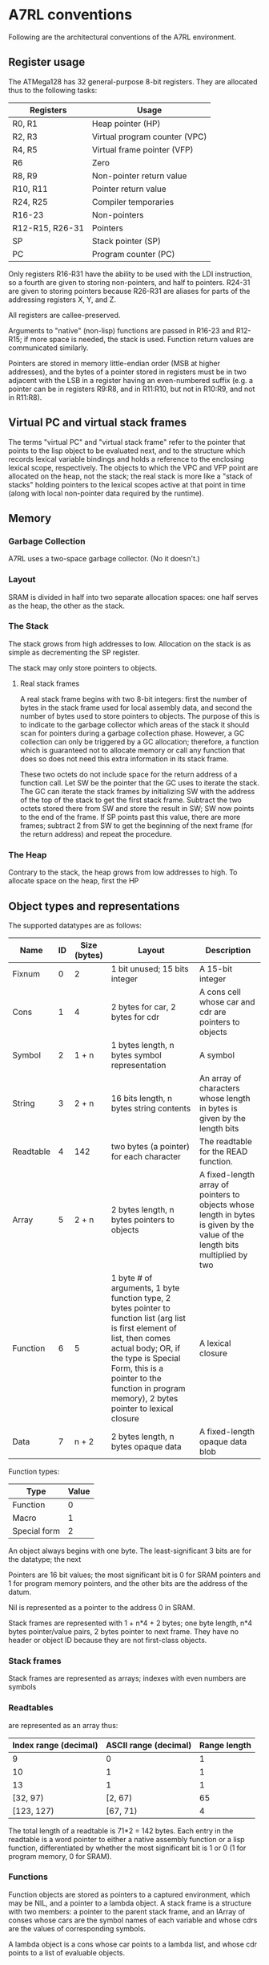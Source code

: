 
* A7RL conventions

  Following are the architectural conventions of the A7RL environment.

** Register usage

   The ATMega128 has 32 general-purpose 8-bit registers. They are allocated thus to the following tasks:
   
   | Registers       | Usage                         |
   |-----------------+-------------------------------|
   | R0, R1          | Heap pointer (HP)             |
   | R2, R3          | Virtual program counter (VPC) |
   | R4, R5          | Virtual frame pointer (VFP)   |
   | R6              | Zero                          |
   | R8, R9          | Non-pointer return value      |
   | R10, R11        | Pointer return value          |
   | R24, R25        | Compiler temporaries          |
   | R16-23          | Non-pointers                  |
   | R12-R15, R26-31 | Pointers                      |
   | SP              | Stack pointer (SP)            |
   | PC              | Program counter (PC)          |
   
   Only registers R16-R31 have the ability to be used with the LDI instruction, so a fourth are given to storing non-pointers, and half to pointers. R24-31 are given to storing pointers because R26-R31 are aliases for parts of the addressing registers X, Y, and Z.

   All registers are callee-preserved.

   Arguments to "native" (non-lisp) functions are passed in R16-23 and R12-R15; if more space is needed, the stack is used. Function return values are communicated similarly.

   Pointers are stored in memory little-endian order (MSB at higher addresses), and the bytes of a pointer stored in registers must be in two adjacent with the LSB in a register having an even-numbered suffix (e.g. a pointer can be in registers R9:R8, and in R11:R10, but not in R10:R9, and not in R11:R8).

** Virtual PC and virtual stack frames

   The terms "virtual PC" and "virtual stack frame" refer to the pointer that points to the lisp object to be evaluated next, and to the structure which records lexical variable bindings and holds a reference to the enclosing lexical scope, respectively. The objects to which the VPC and VFP point are allocated on the heap, not the stack; the real stack is more like a "stack of stacks" holding pointers to the lexical scopes active at that point in time (along with local non-pointer data required by the runtime).

** Memory

*** Garbage Collection

	A7RL uses a two-space garbage collector. (No it doesn't.)
   
*** Layout

	SRAM is divided in half into two separate allocation spaces: one half serves as the heap, the other as the stack.

*** The Stack

	The stack grows from high addresses to low. Allocation on the stack is as simple as decrementing the SP register.

	The stack may only store pointers to objects.

**** Real stack frames

	 A real stack frame begins with two 8-bit integers: first the number of bytes in the stack frame used for local assembly data, and second the number of bytes used to store pointers to objects. The purpose of this is to indicate to the garbage collector which areas of the stack it should scan for pointers during a garbage collection phase. However, a GC collection can only be triggered by a GC allocation; therefore, a function which is guaranteed not to allocate memory or call any function that does so does not need this extra information in its stack frame.

	 These two octets do not include space for the return address of a function call. Let SW be the pointer that the GC uses to iterate the stack. The GC can iterate the stack frames by initializing SW with the address of the top of the stack to get the first stack frame. Subtract the two octets stored there from SW and store the result in SW; SW now points to the end of the frame. If SP points past this value, there are more frames; subtract 2 from SW to get the beginning of the next frame (for the return address) and repeat the procedure.

*** The Heap

	Contrary to the stack, the heap grows from low addresses to high. To allocate space on the heap, first the HP 

** Object types and representations

   The supported datatypes are as follows:
   
   | Name        | ID | Size (bytes) | Layout                                                                            | Description                                                                                                                  |
   |-------------+----+--------------+-----------------------------------------------------------------------------------+------------------------------------------------------------------------------------------------------------------------------|
   | Fixnum      |  0 | 2            | 1 bit unused; 15 bits integer                                                     | A 15-bit integer                                                                                                             |
   | Cons        |  1 | 4            | 2 bytes for car, 2 bytes for cdr                                                  | A cons cell whose car and cdr are pointers to objects                                                                        |
   | Symbol      |  2 | 1 + n        | 1 bytes length, n bytes symbol representation                                     | A symbol                                                                                                                     |
   | String      |  3 | 2 + n        | 16 bits length, n bytes string contents                                           | An array of characters whose length in bytes is given by the length bits                                                     |
   | Readtable   |  4 | 142          | two bytes (a pointer) for each character                                          | The readtable for the READ function.                                                                                         |
   | Array       |  5 | 2 + n        | 2 bytes length, n bytes pointers to objects                                       | A fixed-length array of pointers to objects whose length in bytes is given by the value of the length bits multiplied by two |
   | Function    |  6 | 5            | 1 byte # of arguments, 1 byte function type, 2 bytes pointer to function list (arg list is first element of list, then comes actual body; OR, if the type is Special Form, this is a pointer to the function in program memory), 2 bytes pointer to lexical closure | A lexical closure |
   | Data        |  7 | n + 2        | 2 bytes length, n bytes opaque data                                               | A fixed-length opaque data blob                                                                                              |

   Function types:
   
   | Type         | Value |
   |--------------+-------|
   | Function     |     0 |
   | Macro        |     1 |
   | Special form |     2 |

   An object always begins with one byte. The least-significant 3 bits are for the datatype; the next 

   Pointers are 16 bit values; the most significant bit is 0 for SRAM pointers and 1 for program memory pointers, and the other bits are the address of the datum.
   
   Nil is represented as a pointer to the address 0 in SRAM.

 Stack frames are represented with 1 + n*4 + 2 bytes; one byte length, n*4 bytes pointer/value pairs, 2 bytes pointer to next frame. They have no header or object ID because they are not first-class objects.

*** Stack frames

	Stack frames are represented as arrays; indexes with even numbers are symbols

*** Readtables

	are represented as an array thus:

    | Index range (decimal) | ASCII range (decimal) | Range length |
    |-----------------------+-----------------------+--------------|
    |                     9 |                     0 |            1 |
    |                    10 |                     1 |            1 |
    |                    13 |                     1 |            1 |
    |              [32, 97) |               [2, 67) |           65 |
    |            [123, 127) |              [67, 71) |            4 |
	

	The total length of a readtable is 71*2 = 142 bytes. Each entry in the readtable is a word pointer to either a native assembly function or a lisp function, differentiated by whether the most significant bit is 1 or 0 (1 for program memory, 0 for SRAM).

*** Functions

	Function objects are stored as pointers to a captured environment, which may be NIL, and a pointer to a lambda object. A stack frame is a structure with two members: a pointer to the parent stack frame, and an IArray of conses whose cars are the symbol names of each variable and whose cdrs are the values of corresponding symbols.

	A lambda object is a cons whose car points to a lambda list, and whose cdr points to a list of evaluable objects.

** Execution

*** Dynamic variables

	Dynamic variable bindings are stored in a list of conses, the CARs of which store the binding names as symbols and the CDRs of which store the bindings themselves.

*** Calling convention

	When a function is called, a new stack frame of the appropriate length is created, pointers to the next evaluable object and to the stack frame are pushed onto the stack, the stack frame is loaded with the arguments to the function, and the VFP is set to the new frame pointer. Then one of two things happen depending on whether the lambda's cdr is a pointer to data or program memory:

	1. Data memory: The VPC is set to the cdr of the lambda object, and execution flow follows it.
	2. Program memory: A pointer to the FFI Return Thunk is pushed onto the stack, and the PC is set to the corrected car of the lambda list.

	When a function returns, the stack frame pointer and return address are popped off the stack, the VFP is set to the parent frame pointer of the current virtual stack frame, and the VPC is set to that return address.

*** FFI Return Thunk

   The FFI Return Thunk is a function that is the destination of the RET instruction for FFI calls. Its function is to pop the newest stack frame off the stack and return into the evaluator with the VPC set to the topmost virtual return address.
